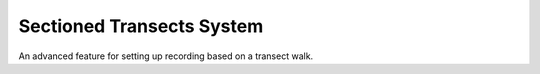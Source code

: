Sectioned Transects System
--------------------------

An advanced feature for setting up recording based on a transect walk.

.. todo::
  
  Flesh this out